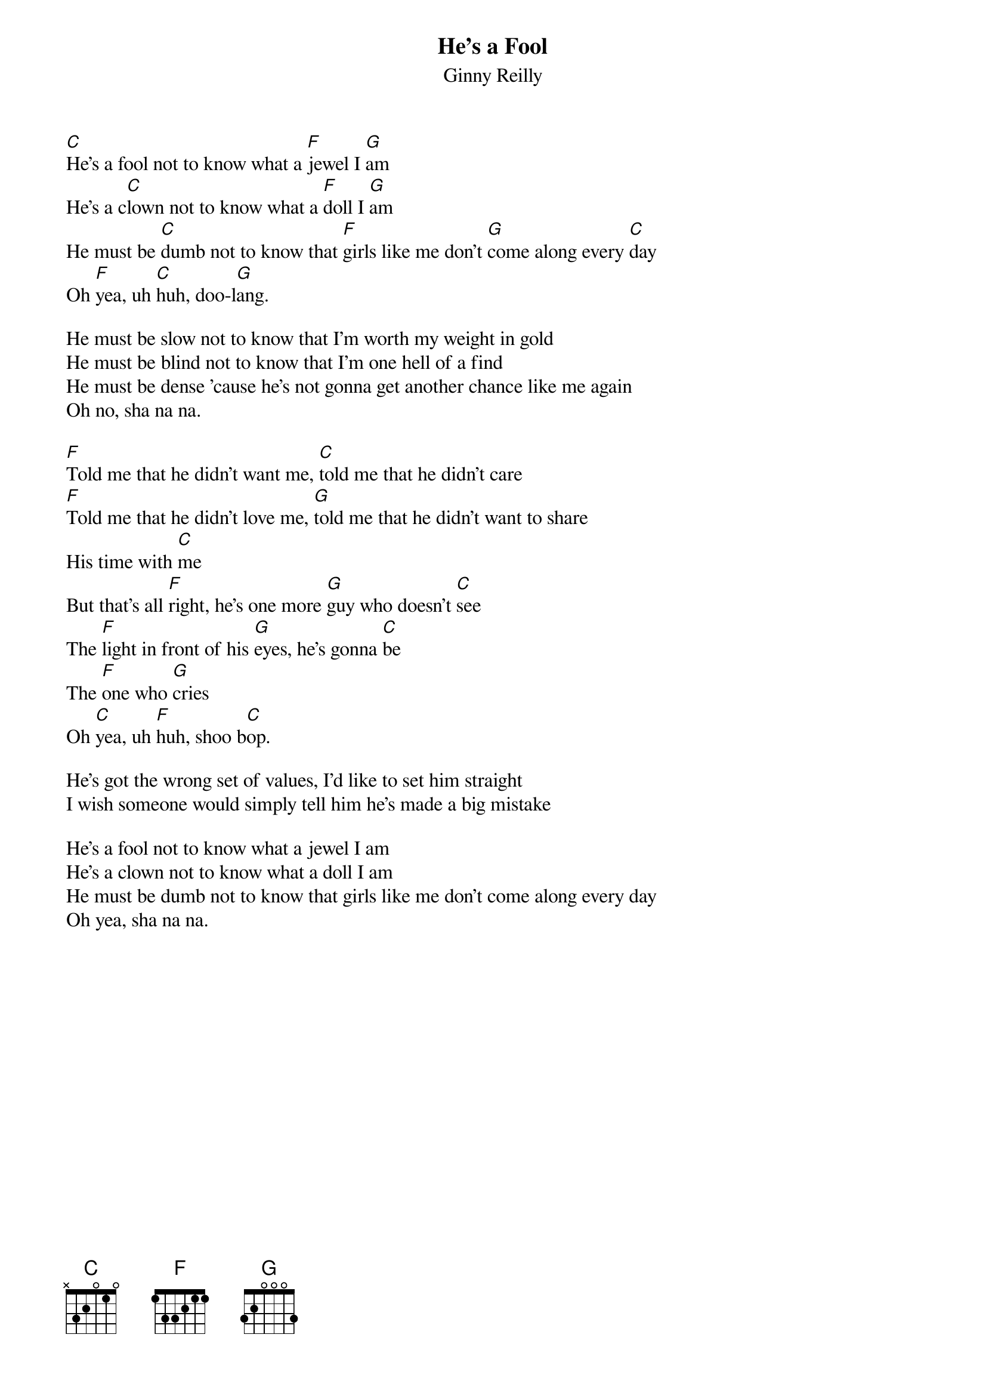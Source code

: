 #153
# (swap he with she, girl with guy, etc. as necessary)
{title:He's a Fool}
{st:Ginny Reilly}
[C]He's a fool not to know what a [F]jewel I [G]am
He's a c[C]lown not to know what a [F]doll I [G]am
He must be [C]dumb not to know that [F]girls like me don't [G]come along every [C]day
Oh [F]yea, uh [C]huh, doo-l[G]ang.

He must be slow not to know that I'm worth my weight in gold
He must be blind not to know that I'm one hell of a find
He must be dense 'cause he's not gonna get another chance like me again
Oh no, sha na na.

[F]Told me that he didn't want me, [C]told me that he didn't care
[F]Told me that he didn't love me, [G]told me that he didn't want to share
His time with [C]me
But that's all [F]right, he's one more [G]guy who doesn't [C]see
The [F]light in front of his [G]eyes, he's gonna [C]be
The [F]one who [G]cries
Oh [C]yea, uh [F]huh, shoo b[C]op.

He's got the wrong set of values, I'd like to set him straight
I wish someone would simply tell him he's made a big mistake

He's a fool not to know what a jewel I am
He's a clown not to know what a doll I am
He must be dumb not to know that girls like me don't come along every day
Oh yea, sha na na.
#
# Submitted to the ftp.nevada.edu:/pub/guitar archives
# by Steve Putz <putz@parc.xerox.com> 
# 7 September 1992
